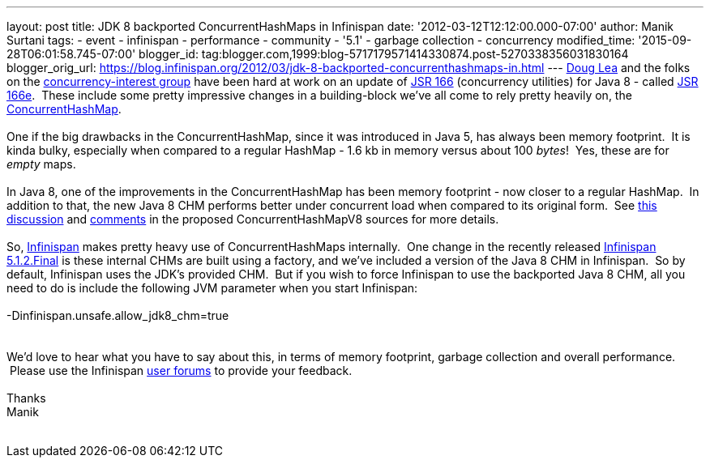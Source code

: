 ---
layout: post
title: JDK 8 backported ConcurrentHashMaps in Infinispan
date: '2012-03-12T12:12:00.000-07:00'
author: Manik Surtani
tags:
- event
- infinispan
- performance
- community
- '5.1'
- garbage collection
- concurrency
modified_time: '2015-09-28T06:01:58.745-07:00'
blogger_id: tag:blogger.com,1999:blog-5717179571414330874.post-5270338356031830164
blogger_orig_url: https://blog.infinispan.org/2012/03/jdk-8-backported-concurrenthashmaps-in.html
---
http://g.oswego.edu/[Doug Lea] and the folks on the
http://altair.cs.oswego.edu/mailman/listinfo/concurrency-interest[concurrency-interest
group] have been hard at work on an update of
http://jcp.org/en/jsr/detail?id=166[JSR 166] (concurrency utilities) for
Java 8 - called
http://cs.oswego.edu/pipermail/concurrency-interest/2011-July/008084.html[JSR
166e].  These include some pretty impressive changes in a building-block
we've all come to rely pretty heavily on, the
http://docs.oracle.com/javase/1.5.0/docs/api/java/util/concurrent/ConcurrentHashMap.html[ConcurrentHashMap]. +
 +
One if the big drawbacks in the ConcurrentHashMap, since it was
introduced in Java 5, has always been memory footprint.  It is kinda
bulky, especially when compared to a regular HashMap - 1.6 kb in memory
versus about 100 _bytes_!  Yes, these are for _empty_ maps. +
 +
In Java 8, one of the improvements in the ConcurrentHashMap has been
memory footprint - now closer to a regular HashMap.  In addition to
that, the new Java 8 CHM performs better under concurrent load when
compared to its original form.  See
http://concurrency.markmail.org/message/kbqxdfapp5n6u7j3?q=JDK8+CHM[this
discussion] and
http://gee.cs.oswego.edu/cgi-bin/viewcvs.cgi/jsr166/src/jsr166e/ConcurrentHashMapV8.java?revision=1.37&view=markup[comments]
in the proposed ConcurrentHashMapV8 sources for more details. +
 +
So, http://www.jboss.org/infinispan/[Infinispan] makes pretty heavy use
of ConcurrentHashMaps internally.  One change in the recently released
http://infinispan.blogspot.com/2012/03/infinispan-512final-is-available-now.html[Infinispan
5.1.2.Final] is these internal CHMs are built using a factory, and we've
included a version of the Java 8 CHM in Infinispan.  So by default,
Infinispan uses the JDK's provided CHM.  But if you wish to force
Infinispan to use the backported Java 8 CHM, all you need to do is
include the following JVM parameter when you start Infinispan: +
 +
-Dinfinispan.unsafe.allow_jdk8_chm=true +
 +
 +
We'd love to hear what you have to say about this, in terms of memory
footprint, garbage collection and overall performance.  Please use the
Infinispan
https://community.jboss.org/en/infinispan?view=discussions[user forums]
to provide your feedback. +
 +
Thanks +
Manik +
 +
